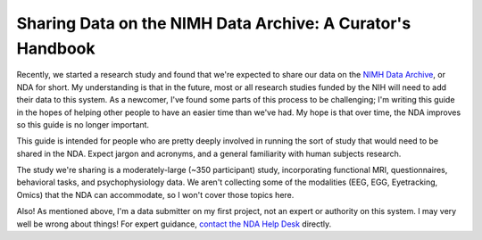 Sharing Data on the NIMH Data Archive: A Curator's Handbook
===========================================================

Recently, we started a research study and found that we're expected to share our data on the `NIMH Data Archive <https://nda.nih.gov>`_, or NDA for short. My understanding is that in the future, most or all research studies funded by the NIH will need to add their data to this system. As a newcomer, I've found some parts of this process to be challenging; I'm writing this guide in the hopes of helping other people to have an easier time than we've had. My hope is that over time, the NDA improves so this guide is no longer important.

This guide is intended for people who are pretty deeply involved in running the sort of study that would need to be shared in the NDA. Expect jargon and acronyms, and a general familiarity with human subjects research.

The study we're sharing is a moderately-large (~350 participant) study, incorporating functional MRI, questionnaires, behavioral tasks, and psychophysiology data. We aren't collecting some of the modalities (EEG, EGG, Eyetracking, Omics) that the NDA can accommodate, so I won't cover those topics here.

Also! As mentioned above,  I'm a data submitter on my first project, not an expert or authority on this system. I may very well be wrong about things! For expert guidance, `contact the NDA Help Desk <https://nda.nih.gov/about/contact-us.html>`_ directly.

